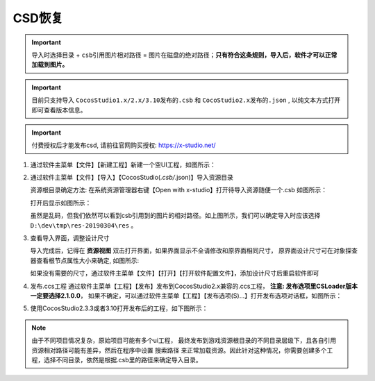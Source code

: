 CSD恢复
=====================

.. important:: ``导入时选择目录`` + ``csb引用图片相对路径`` = ``图片在磁盘的绝对路径``；**只有符合这条规则，导入后，软件才可以正常加载到图片。**

.. important:: 目前只支持导入 ``CocosStudio1.x/2.x/3.10发布的.csb`` 和 ``CocoStudio2.x发布的.json`` , 以纯文本方式打开即可查看版本信息。
.. important:: 付费授权后才能发布csd, 请前往官网购买授权: https://x-studio.net/

1. 通过软件主菜单【文件】【新建工程】新建一个空UI工程，如图所示：

   |figure_1|

#. 通过软件主菜单【文件】【导入】【CocosStudio(*.csb/*.json)】导入资源目录

   资源根目录确定方法: 在系统资源管理器右键【Open with x-studio】打开待导入资源随便一个.csb
   如图所示：

   |figure_2|

   打开后显示如图所示：

   |figure_3|
   虽然是乱码，但我们依然可以看到csb引用到的图片的相对路径。如上图所示，我们可以确定导入时应该选择
   ``D:\dev\tmp\res-20190304\res`` 。

#. 查看导入界面，调整设计尺寸

   导入完成后，记得在 **资源视图** 双击打开界面，如果界面显示不全请修改和原界面相同尺寸，
   原界面设计尺寸可在对象探查器查看根节点属性大小来确定, 如图所示:

   |figure_4|

   ``如果没有需要的尺寸，通过软件主菜单【文件】【打开】【打开软件配置文件】，添加设计尺寸后重启软件即可``

#. 发布.ccs工程
   通过软件主菜单【工程】【发布】发布到CocosStudio2.x兼容的.ccs工程，
   **注意: 发布选项里CSLoader版本一定要选择2.1.0.0**，
   如果不确定，可以通过软件主菜单【工程】【发布选项(S)...】打开发布选项对话框，如图所示：

   |figure_5|

#. 使用CocosStudio2.3.3或者3.10打开发布后的工程，如下图所示：

   |figure_6|

.. note:: 由于不同项目情况复杂，原始项目可能有多个ui工程， 最终发布到游戏资源根目录的不同目录层级下，且各自引用资源相对路径可能有差异，然后在程序中设置 ``搜索路径`` 来正常加载资源。因此针对这种情况，你需要创建多个工程，选择不同目录，依然是根据.csb里的路径来确定导入目录。

.. |figure_1| image:: ../img/c3s2_01.png
.. |figure_2| image:: ../img/c3s2_02a.png
.. |figure_3| image:: ../img/c3s2_02b.png
.. |figure_4| image:: ../img/c3s2_03.png
.. |figure_5| image:: ../img/c3s2_04.png
.. |figure_6| image:: ../img/c3s2_05.png
